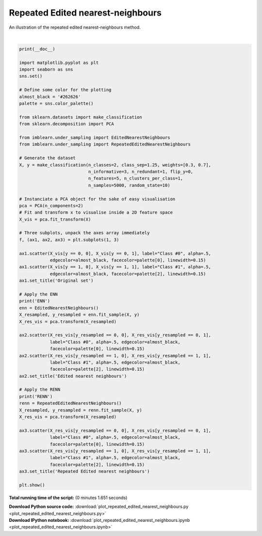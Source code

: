 

.. _sphx_glr_auto_examples_under-sampling_plot_repeated_edited_nearest_neighbours.py:


==================================
Repeated Edited nearest-neighbours
==================================

An illustration of the repeated edited nearest-neighbours method.




.. image:: /auto_examples/under-sampling/images/sphx_glr_plot_repeated_edited_nearest_neighbours_001.png
    :align: center


.. rst-class:: sphx-glr-script-out

 Out::

      ENN
    RENN




|


.. code-block:: python


    print(__doc__)

    import matplotlib.pyplot as plt
    import seaborn as sns
    sns.set()

    # Define some color for the plotting
    almost_black = '#262626'
    palette = sns.color_palette()

    from sklearn.datasets import make_classification
    from sklearn.decomposition import PCA

    from imblearn.under_sampling import EditedNearestNeighbours
    from imblearn.under_sampling import RepeatedEditedNearestNeighbours

    # Generate the dataset
    X, y = make_classification(n_classes=2, class_sep=1.25, weights=[0.3, 0.7],
                               n_informative=3, n_redundant=1, flip_y=0,
                               n_features=5, n_clusters_per_class=1,
                               n_samples=5000, random_state=10)

    # Instanciate a PCA object for the sake of easy visualisation
    pca = PCA(n_components=2)
    # Fit and transform x to visualise inside a 2D feature space
    X_vis = pca.fit_transform(X)

    # Three subplots, unpack the axes array immediately
    f, (ax1, ax2, ax3) = plt.subplots(1, 3)

    ax1.scatter(X_vis[y == 0, 0], X_vis[y == 0, 1], label="Class #0", alpha=.5,
                edgecolor=almost_black, facecolor=palette[0], linewidth=0.15)
    ax1.scatter(X_vis[y == 1, 0], X_vis[y == 1, 1], label="Class #1", alpha=.5,
                edgecolor=almost_black, facecolor=palette[2], linewidth=0.15)
    ax1.set_title('Original set')

    # Apply the ENN
    print('ENN')
    enn = EditedNearestNeighbours()
    X_resampled, y_resampled = enn.fit_sample(X, y)
    X_res_vis = pca.transform(X_resampled)

    ax2.scatter(X_res_vis[y_resampled == 0, 0], X_res_vis[y_resampled == 0, 1],
                label="Class #0", alpha=.5, edgecolor=almost_black,
                facecolor=palette[0], linewidth=0.15)
    ax2.scatter(X_res_vis[y_resampled == 1, 0], X_res_vis[y_resampled == 1, 1],
                label="Class #1", alpha=.5, edgecolor=almost_black,
                facecolor=palette[2], linewidth=0.15)
    ax2.set_title('Edited nearest neighbours')

    # Apply the RENN
    print('RENN')
    renn = RepeatedEditedNearestNeighbours()
    X_resampled, y_resampled = renn.fit_sample(X, y)
    X_res_vis = pca.transform(X_resampled)

    ax3.scatter(X_res_vis[y_resampled == 0, 0], X_res_vis[y_resampled == 0, 1],
                label="Class #0", alpha=.5, edgecolor=almost_black,
                facecolor=palette[0], linewidth=0.15)
    ax3.scatter(X_res_vis[y_resampled == 1, 0], X_res_vis[y_resampled == 1, 1],
                label="Class #1", alpha=.5, edgecolor=almost_black,
                facecolor=palette[2], linewidth=0.15)
    ax3.set_title('Repeated Edited nearest neighbours')

    plt.show()

**Total running time of the script:**
(0 minutes 1.651 seconds)



.. container:: sphx-glr-download

    **Download Python source code:** :download:`plot_repeated_edited_nearest_neighbours.py <plot_repeated_edited_nearest_neighbours.py>`


.. container:: sphx-glr-download

    **Download IPython notebook:** :download:`plot_repeated_edited_nearest_neighbours.ipynb <plot_repeated_edited_nearest_neighbours.ipynb>`
